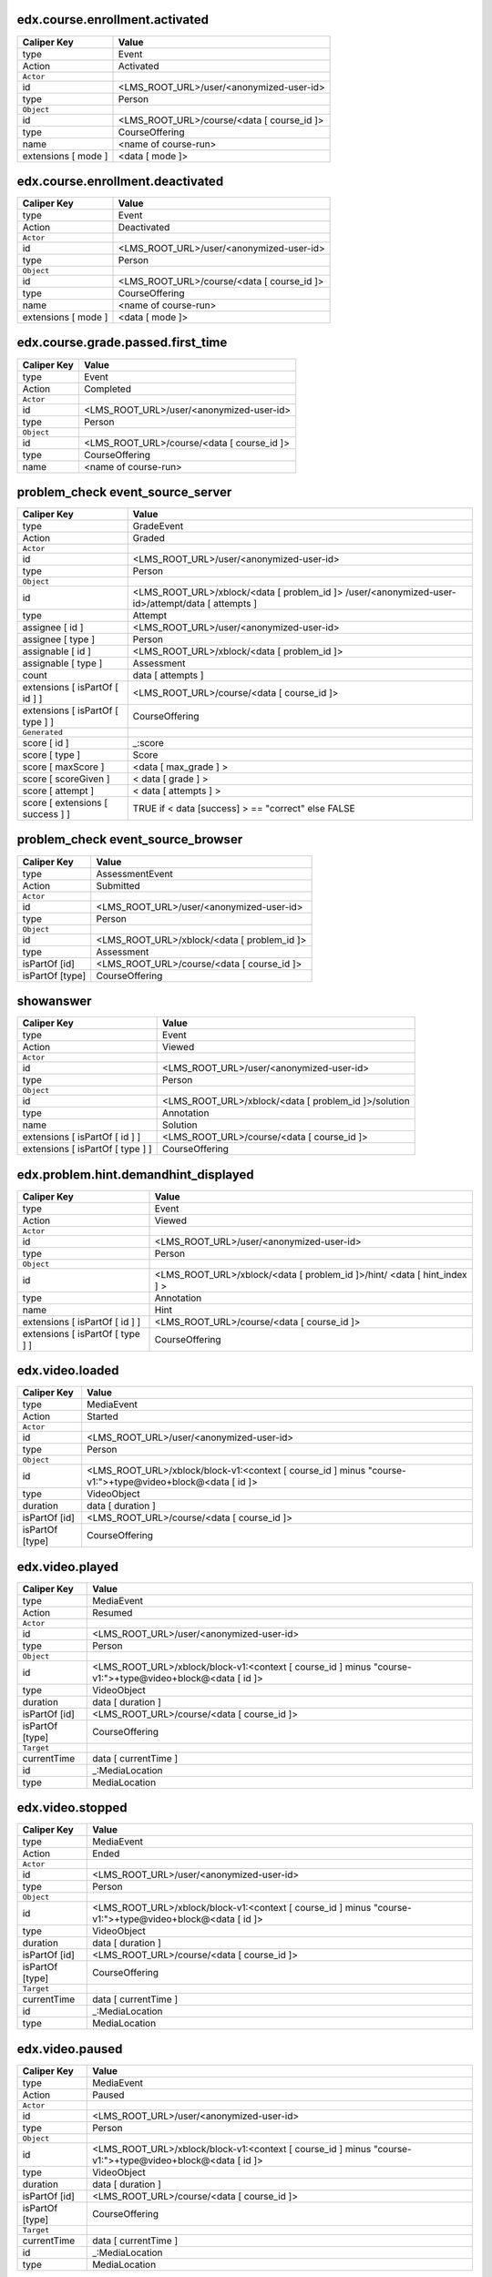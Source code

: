 
edx.course.enrollment.activated
===============================

=================== ==========================================
Caliper Key         Value
=================== ==========================================
type                Event
Action              Activated
``Actor``
id                  <LMS_ROOT_URL>/user/<anonymized-user-id>
type                Person
``Object``
id                  <LMS_ROOT_URL>/course/<data [ course_id ]>
type                CourseOffering
name                <name of course-run>
extensions [ mode ] <data [ mode ]>
=================== ==========================================

edx.course.enrollment.deactivated
=================================

=================== ==========================================
Caliper Key         Value
=================== ==========================================
type                Event
Action              Deactivated
``Actor``
id                  <LMS_ROOT_URL>/user/<anonymized-user-id>
type                Person
``Object``
id                  <LMS_ROOT_URL>/course/<data [ course_id ]>
type                CourseOffering
name                <name of course-run>
extensions [ mode ] <data [ mode ]>
=================== ==========================================

edx.course.grade.passed.first_time
==================================

=========== ==========================================
Caliper Key Value
=========== ==========================================
type        Event
Action      Completed
``Actor``
id          <LMS_ROOT_URL>/user/<anonymized-user-id>
type        Person
``Object``
id          <LMS_ROOT_URL>/course/<data [ course_id ]>
type        CourseOffering
name        <name of course-run>
=========== ==========================================

problem_check event_source_server
====================================

================================ ================================================================================================
Caliper Key                      Value
================================ ================================================================================================
type                             GradeEvent
Action                           Graded
``Actor``
id                               <LMS_ROOT_URL>/user/<anonymized-user-id>
type                             Person
``Object``
id                               <LMS_ROOT_URL>/xblock/<data [ problem_id ]> /user/<anonymized-user-id>/attempt/data [ attempts ]
type                             Attempt
assignee [ id ]                  <LMS_ROOT_URL>/user/<anonymized-user-id>
assignee [ type ]                Person
assignable [ id ]                <LMS_ROOT_URL>/xblock/<data [ problem_id ]>
assignable [ type ]              Assessment
count                            data [ attempts ]
extensions [ isPartOf [ id ] ]   <LMS_ROOT_URL>/course/<data [ course_id ]>
extensions [ isPartOf [ type ] ] CourseOffering
``Generated``
score [ id ]                     _:score
score [ type ]                   Score
score [ maxScore ]                <data [ max_grade ] >
score [ scoreGiven ]             < data [ grade ] >
score [ attempt ]                < data [ attempts ] >
score [ extensions [ success ] ] TRUE if < data [success] >  == "correct" else FALSE
================================ ================================================================================================

problem_check event_source_browser
=====================================

=============== ===========================================
Caliper Key     Value
=============== ===========================================
type            AssessmentEvent
Action          Submitted
``Actor``
id              <LMS_ROOT_URL>/user/<anonymized-user-id>
type            Person
``Object``
id              <LMS_ROOT_URL>/xblock/<data [ problem_id ]>
type            Assessment
isPartOf [id]   <LMS_ROOT_URL>/course/<data [ course_id ]>
isPartOf [type] CourseOffering
=============== ===========================================

showanswer
==========

================================ ====================================================
Caliper Key                      Value
================================ ====================================================
type                             Event
Action                           Viewed
``Actor``
id                               <LMS_ROOT_URL>/user/<anonymized-user-id>
type                             Person
``Object``
id                               <LMS_ROOT_URL>/xblock/<data [ problem_id ]>/solution
type                             Annotation
name                             Solution
extensions [ isPartOf [ id ] ]   <LMS_ROOT_URL>/course/<data [ course_id ]>
extensions [ isPartOf [ type ] ] CourseOffering
================================ ====================================================

edx.problem.hint.demandhint_displayed
=====================================

================================ ========================================================================
Caliper Key                      Value
================================ ========================================================================
type                             Event
Action                           Viewed
``Actor``
id                               <LMS_ROOT_URL>/user/<anonymized-user-id>
type                             Person
``Object``
id                               <LMS_ROOT_URL>/xblock/<data [ problem_id ]>/hint/ <data [ hint_index ] >
type                             Annotation
name                             Hint
extensions [ isPartOf [ id ] ]   <LMS_ROOT_URL>/course/<data [ course_id ]>
extensions [ isPartOf [ type ] ] CourseOffering
================================ ========================================================================

edx.video.loaded
================

=============== ========================================================================================================
Caliper Key     Value
=============== ========================================================================================================
type            MediaEvent
Action          Started
``Actor``
id              <LMS_ROOT_URL>/user/<anonymized-user-id>
type            Person
``Object``
id              <LMS_ROOT_URL>/xblock/block-v1:<context [ course_id ] minus "course-v1:">+type@video+block@<data [ id ]>
type            VideoObject
duration        data [ duration ]
isPartOf [id]   <LMS_ROOT_URL>/course/<data [ course_id ]>
isPartOf [type] CourseOffering
=============== ========================================================================================================

edx.video.played
================

=============== ========================================================================================================
Caliper Key     Value
=============== ========================================================================================================
type            MediaEvent
Action          Resumed
``Actor``
id              <LMS_ROOT_URL>/user/<anonymized-user-id>
type            Person
``Object``
id              <LMS_ROOT_URL>/xblock/block-v1:<context [ course_id ] minus "course-v1:">+type@video+block@<data [ id ]>
type            VideoObject
duration        data [ duration ]
isPartOf [id]   <LMS_ROOT_URL>/course/<data [ course_id ]>
isPartOf [type] CourseOffering
``Target``
currentTime     data [ currentTime ]
id              _:MediaLocation
type            MediaLocation
=============== ========================================================================================================

edx.video.stopped
=================

=============== ========================================================================================================
Caliper Key     Value
=============== ========================================================================================================
type            MediaEvent
Action          Ended
``Actor``
id              <LMS_ROOT_URL>/user/<anonymized-user-id>
type            Person
``Object``
id              <LMS_ROOT_URL>/xblock/block-v1:<context [ course_id ] minus "course-v1:">+type@video+block@<data [ id ]>
type            VideoObject
duration        data [ duration ]
isPartOf [id]   <LMS_ROOT_URL>/course/<data [ course_id ]>
isPartOf [type] CourseOffering
``Target``
currentTime     data [ currentTime ]
id              _:MediaLocation
type            MediaLocation
=============== ========================================================================================================

edx.video.paused
================

=============== ========================================================================================================
Caliper Key     Value
=============== ========================================================================================================
type            MediaEvent
Action          Paused
``Actor``
id              <LMS_ROOT_URL>/user/<anonymized-user-id>
type            Person
``Object``
id              <LMS_ROOT_URL>/xblock/block-v1:<context [ course_id ] minus "course-v1:">+type@video+block@<data [ id ]>
type            VideoObject
duration        data [ duration ]
isPartOf [id]   <LMS_ROOT_URL>/course/<data [ course_id ]>
isPartOf [type] CourseOffering
``Target``
currentTime     data [ currentTime ]
id              _:MediaLocation
type            MediaLocation
=============== ========================================================================================================

edx.video.position.changed
==========================

==================== ========================================================================================================
Caliper Key          Value
==================== ========================================================================================================
type                 MediaEvent
Action               JumpedTo
``Actor``
id                   <LMS_ROOT_URL>/user/<anonymized-user-id>
type                 Person
``Object``
id                   <LMS_ROOT_URL>/xblock/block-v1:<context [ course_id ] minus "course-v1:">+type@video+block@<data [ id ]>
type                 VideoObject
duration             data [ duration ]
isPartOf [id]        <LMS_ROOT_URL>/course/<data [ course_id ]>
isPartOf [type]      CourseOffering
``Target``
currentTime          data [ old_time ]
id                   _:MediaLocation
type                 MediaLocation
extensions [newTime] data [ new_time ]
==================== ========================================================================================================

complete_video
==============

=============== ========================================================================================================
Caliper Key     Value
=============== ========================================================================================================
type            Event
Action          Completed
``Actor``
id              <LMS_ROOT_URL>/user/<anonymized-user-id>
type            Person
``Object``
id              <LMS_ROOT_URL>/xblock/block-v1:<context [ course_id ] minus "course-v1:">+type@video+block@<data [ id ]>
type            VideoObject
duration        data [ duration ]
isPartOf [id]   <LMS_ROOT_URL>/course/<data [ course_id ]>
isPartOf [type] CourseOffering
=============== ========================================================================================================

edx.ui.lms.sequence.outline.selected
====================================

=============== ==========================================
Caliper Key     Value
=============== ==========================================
type            NavigationEvent
Action          NavigatedTo
``Actor``
id              <LMS_ROOT_URL>/user/<anonymized-user-id>
type            Person
``Object``
id              data [ target_url ]
type            DigitalResource
name            data [ target_name ]
isPartOf [id]   <LMS_ROOT_URL>/course/<data [ course_id ]>
isPartOf [type] CourseOffering
=============== ==========================================

edx.ui.lms.sequence.next_selected
=================================

========================== ==========================================
Caliper Key                Value
========================== ==========================================
type                       NavigationEvent
Action                     NavigatedTo
``Actor``
id                         <LMS_ROOT_URL>/user/<anonymized-user-id>
type                       Person
``Object``
id                         <LMS_ROOT_URL>/xblock/<data [ id ]>
type                       DigitalResourceCollection
name                       Unit
isPartOf [id]              <LMS_ROOT_URL>/course/<data [ course_id ]>
isPartOf [type]            CourseOffering
extensions [ target ]      "next unit"
extensions [ current_tab ] data [current_tab]
extensions [ tab_count ]   data [ tab_count ]
========================== ==========================================

edx.ui.lms.sequence.previous_selected
=====================================

========================== ==========================================
Caliper Key                Value
========================== ==========================================
type                       NavigationEvent
Action                     NavigatedTo
``Actor``
id                         <LMS_ROOT_URL>/user/<anonymized-user-id>
type                       Person
``Object``
id                         <LMS_ROOT_URL>/xblock/<data [ id ]>
type                       DigitalResourceCollection
name                       Unit
isPartOf [id]              <LMS_ROOT_URL>/course/<data [ course_id ]>
isPartOf [type]            CourseOffering
extensions [ target ]      "previous unit"
extensions [ current_tab ] data [current_tab]
extensions [ tab_count ]   data [ tab_count ]
========================== ==========================================

edx.ui.lms.sequence.tab_selected
================================

========================== ==========================================
Caliper Key                Value
========================== ==========================================
type                       NavigationEvent
Action                     NavigatedTo
``Actor``
id                         <LMS_ROOT_URL>/user/<anonymized-user-id>
type                       Person
``Object``
id                         <LMS_ROOT_URL>/xblock/<data [ id ]>
type                       DigitalResourceCollection
name                       Unit
isPartOf [id]              <LMS_ROOT_URL>/course/<data [ course_id ]>
isPartOf [type]            CourseOffering
extensions [ target ]      data [ target_tab ]
extensions [ current_tab ] data [current_tab]
extensions [ tab_count ]   data [ tab_count ]
========================== ==========================================

edx.ui.lms.link_clicked
=======================

=============== ==========================================
Caliper Key     Value
=============== ==========================================
type            NavigationEvent
Action          NavigatedTo
``Actor``
id              <LMS_ROOT_URL>/user/<anonymized-user-id>
type            Person
``Object``
id              data [ target_url ]
type            Webpage
isPartOf [id]   <LMS_ROOT_URL>/course/<data [ course_id ]>
isPartOf [type] CourseOffering
=============== ==========================================
